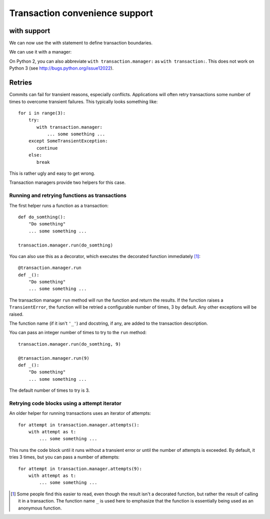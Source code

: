 =================================
 Transaction convenience support
=================================

with support
============

We can now use the with statement to define transaction boundaries.

.. doctest::

    >>> import transaction.tests.savepointsample
    >>> dm = transaction.tests.savepointsample.SampleSavepointDataManager()
    >>> list(dm.keys())
    []

We can use it with a manager:

.. doctest::

    >>> with transaction.manager as t:
    ...     dm['z'] = 3
    ...     t.note(u'test 3')

    >>> dm['z']
    3

    >>> dm.last_note == 'test 3'
    True

    >>> with transaction.manager: #doctest ELLIPSIS
    ...     dm['z'] = 4
    ...     xxx
    Traceback (most recent call last):
    ...
    NameError: ... name 'xxx' is not defined

    >>> dm['z']
    3

On Python 2, you can also abbreviate ``with transaction.manager:`` as ``with
transaction:``.  This does not work on Python 3 (see
http://bugs.python.org/issue12022).

Retries
=======

Commits can fail for transient reasons, especially conflicts.
Applications will often retry transactions some number of times to
overcome transient failures.  This typically looks something like::

    for i in range(3):
        try:
           with transaction.manager:
               ... some something ...
        except SomeTransientException:
           continue
        else:
           break

This is rather ugly and easy to get wrong.

Transaction managers provide two helpers for this case.

Running and retrying functions as transactions
----------------------------------------------

The first helper runs a function as a transaction::

    def do_somthing():
        "Do something"
        ... some something ...

    transaction.manager.run(do_somthing)

You can also use this as a decorator, which executes the decorated
function immediately [#decorator-executes]_::

    @transaction.manager.run
    def _():
        "Do something"
        ... some something ...

The transaction manager ``run`` method will run the function and
return the results. If the function raises a ``TransientError``, the
function will be retried a configurable number of times, 3 by
default. Any other exceptions will be raised.

The function name (if it isn't ``'_'``) and docstring, if any, are
added to the transaction description.

You can pass an integer number of times to try to the ``run`` method::

    transaction.manager.run(do_somthing, 9)

    @transaction.manager.run(9)
    def _():
        "Do something"
        ... some something ...

The default number of times to try is 3.

Retrying code blocks using a attempt iterator
---------------------------------------------

An older helper for running transactions uses an iterator of attempts::

  for attempt in transaction.manager.attempts():
      with attempt as t:
          ... some something ...


This runs the code block until it runs without a transient error or
until the number of attempts is exceeded.  By default, it tries 3
times, but you can pass a number of attempts::

  for attempt in transaction.manager.attempts(9):
      with attempt as t:
          ... some something ...

.. [#decorator-executes] Some people find this easier to read, even
   though the result isn't a decorated function, but rather the result of
   calling it in a transaction.  The function name ``_`` is used here to
   emphasize that the function is essentially being used as an anonymous
   function.
